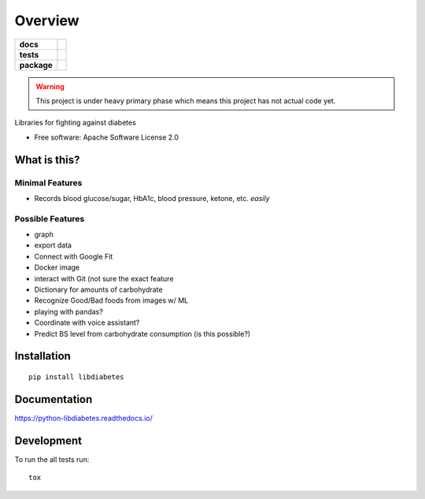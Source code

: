 ========
Overview
========

.. start-badges

.. list-table::
    :stub-columns: 1

    * - docs
      - |docs|
    * - tests
      - | |travis| |appveyor| |requires|
        | |coveralls| |codecov|
    * - package
      - | |version| |wheel| |supported-versions| |supported-implementations|
        | |commits-since|

.. |docs| image:: https://readthedocs.org/projects/python-libdiabetes/badge/?style=flat
    :target: https://readthedocs.org/projects/python-libdiabetes
    :alt: Documentation Status

.. |travis| image:: https://travis-ci.org/masayukig/python-libdiabetes.svg?branch=master
    :alt: Travis-CI Build Status
    :target: https://travis-ci.org/masayukig/python-libdiabetes

.. |appveyor| image:: https://ci.appveyor.com/api/projects/status/github/masayukig/python-libdiabetes?branch=master&svg=true
    :alt: AppVeyor Build Status
    :target: https://ci.appveyor.com/project/masayukig/python-libdiabetes

.. |requires| image:: https://requires.io/github/masayukig/python-libdiabetes/requirements.svg?branch=master
    :alt: Requirements Status
    :target: https://requires.io/github/masayukig/python-libdiabetes/requirements/?branch=master

.. |coveralls| image:: https://coveralls.io/repos/masayukig/python-libdiabetes/badge.svg?branch=master&service=github
    :alt: Coverage Status
    :target: https://coveralls.io/r/masayukig/python-libdiabetes

.. |codecov| image:: https://codecov.io/github/masayukig/python-libdiabetes/coverage.svg?branch=master
    :alt: Coverage Status
    :target: https://codecov.io/github/masayukig/python-libdiabetes

.. |version| image:: https://img.shields.io/pypi/v/libdiabetes.svg
    :alt: PyPI Package latest release
    :target: https://pypi.python.org/pypi/libdiabetes

.. |commits-since| image:: https://img.shields.io/github/commits-since/masayukig/python-libdiabetes/v0.0.1.svg
    :alt: Commits since latest release
    :target: https://github.com/masayukig/python-libdiabetes/compare/v0.0.1...master

.. |wheel| image:: https://img.shields.io/pypi/wheel/libdiabetes.svg
    :alt: PyPI Wheel
    :target: https://pypi.python.org/pypi/libdiabetes

.. |supported-versions| image:: https://img.shields.io/pypi/pyversions/libdiabetes.svg
    :alt: Supported versions
    :target: https://pypi.python.org/pypi/libdiabetes

.. |supported-implementations| image:: https://img.shields.io/pypi/implementation/libdiabetes.svg
    :alt: Supported implementations
    :target: https://pypi.python.org/pypi/libdiabetes


.. end-badges

.. warning::

   This project is under heavy primary phase which means this project has not
   actual code yet.

Libraries for fighting against diabetes

* Free software: Apache Software License 2.0

What is this?
=============

Minimal Features
----------------

* Records blood glucose/sugar, HbA1c, blood pressure, ketone, etc. *easily*

Possible Features
-----------------

* graph
* export data
* Connect with Google Fit
* Docker image
* interact with Git (not sure the exact feature
* Dictionary for amounts of carbohydrate
* Recognize Good/Bad foods from images w/ ML
* playing with pandas?
* Coordinate with voice assistant?
* Predict BS level from carbohydrate consumption (is this possible?)


Installation
============

::

    pip install libdiabetes

Documentation
=============

https://python-libdiabetes.readthedocs.io/

Development
===========

To run the all tests run::

    tox
